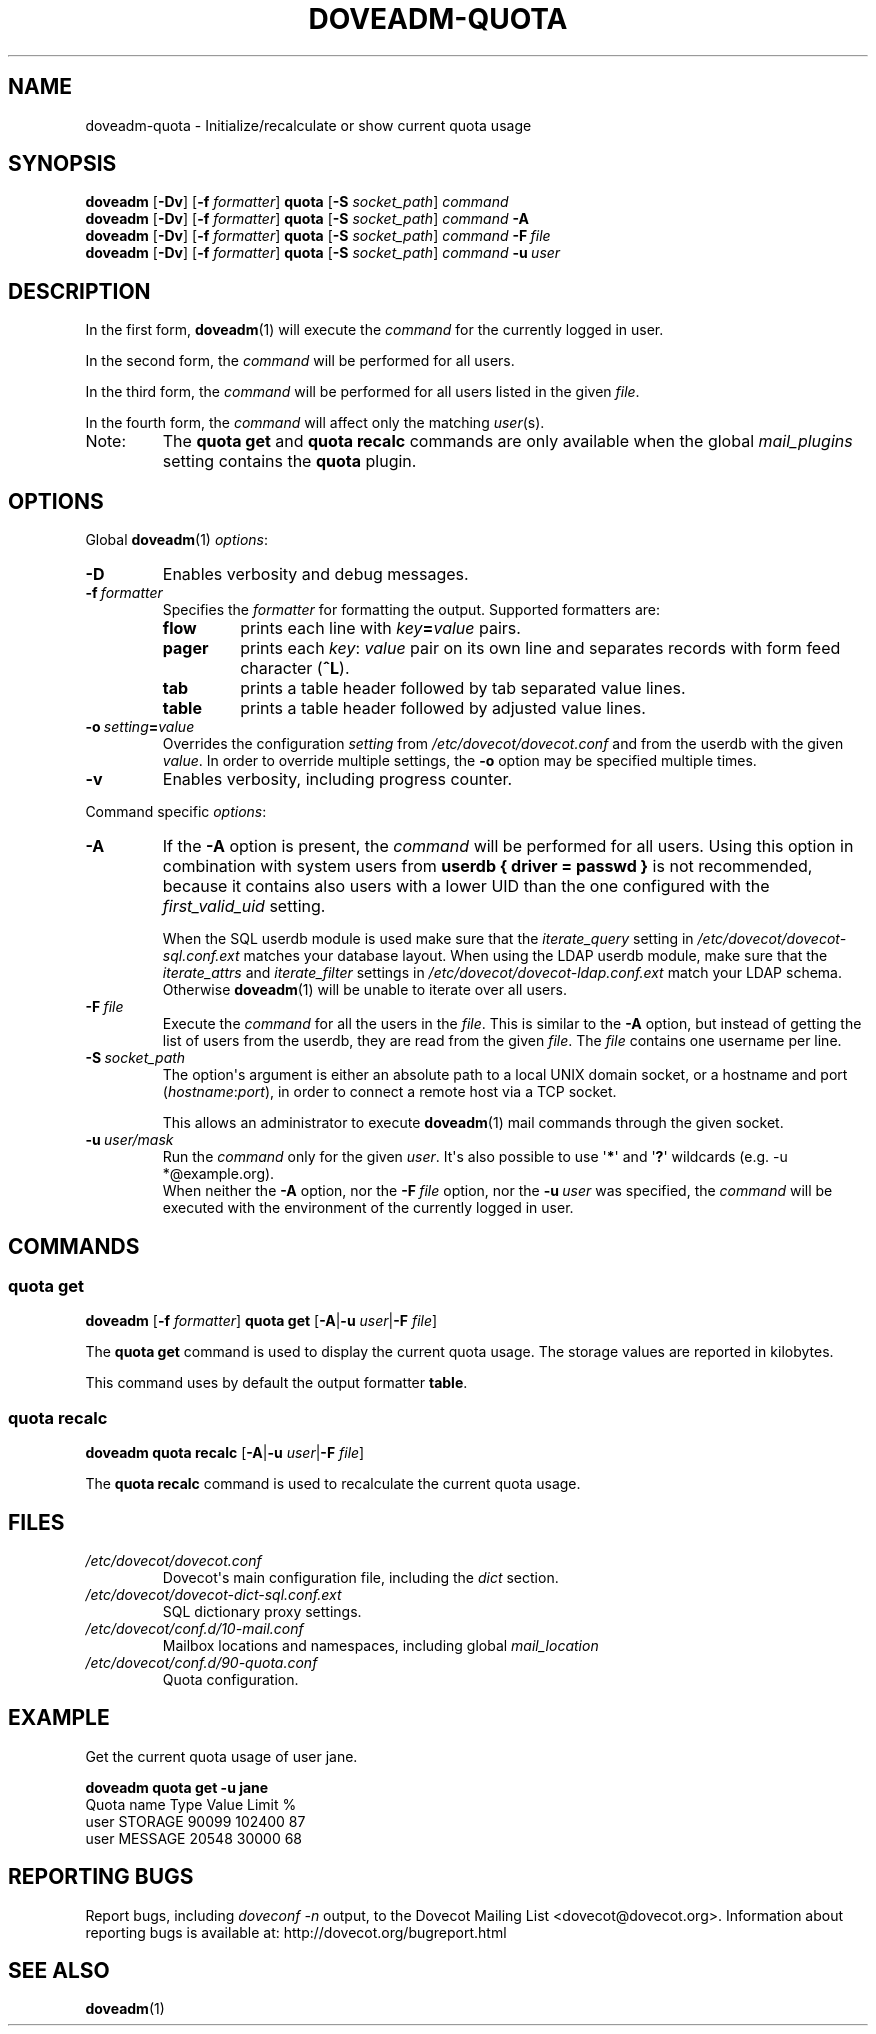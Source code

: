 .\" Copyright (c) 2010-2015 Dovecot authors, see the included COPYING file
.TH DOVEADM\-QUOTA 1 "2015-05-09" "Dovecot v2.2" "Dovecot"
.SH NAME
doveadm\-quota \- Initialize/recalculate or show current quota usage
.\"------------------------------------------------------------------------
.SH SYNOPSIS
.BR doveadm " [" \-Dv "] [" \-f
.IR formatter ]
.BR quota " [" \-S
.IR socket_path "] " command
.\"-------------------------------------
.br
.BR doveadm " [" \-Dv "] [" \-f
.IR formatter ]
.BR quota " [" \-S
.IR socket_path "]"
.IB command\  \-A
.\"-------------------------------------
.br
.BR doveadm " [" \-Dv "] [" \-f
.IR formatter ]
.BR quota " [" \-S
.IR socket_path "]"
.IB command\  \-F \ file
.\"-------------------------------------
.br
.BR doveadm " [" \-Dv "] [" \-f
.IR formatter ]
.BR quota " [" \-S
.IR socket_path "]"
.IB  command\  \-u \ user
.\"------------------------------------------------------------------------
.SH DESCRIPTION
In the first form,
.BR doveadm (1)
will execute the
.I command
for the currently logged in user.
.PP
In the second form, the
.I command
will be performed for all users.
.PP
In the third form, the
.I command
will be performed for all users listed in the given
.IR file .
.PP
In the fourth form, the
.I command
will affect only the matching
.IR user (s).
.IP Note:
The
.B quota get
and
.B quota recalc
commands are only available when the global
.I mail_plugins
setting contains the
.B quota
plugin.
.\"------------------------------------------------------------------------
.SH OPTIONS
Global
.BR doveadm (1)
.IR options :
.TP
.B \-D
Enables verbosity and debug messages.
.TP
.BI \-f\  formatter
Specifies the
.I formatter
for formatting the output.
Supported formatters are:
.RS
.TP
.B flow
prints each line with
.IB key = value
pairs.
.TP
.B pager
prints each
.IR key :\  value
pair on its own line and separates records with form feed character
.RB ( ^L ).
.TP
.B tab
prints a table header followed by tab separated value lines.
.TP
.B table
prints a table header followed by adjusted value lines.
.RE
.TP
.BI \-o\  setting = value
Overrides the configuration
.I setting
from
.I /etc/dovecot/dovecot.conf
and from the userdb with the given
.IR value .
In order to override multiple settings, the
.B \-o
option may be specified multiple times.
.TP
.B \-v
Enables verbosity, including progress counter.
.\" --- command specific options --- "/.
.PP
Command specific
.IR options :
.\"-------------------------------------
.TP
.B \-A
If the
.B \-A
option is present, the
.I command
will be performed for all users.
Using this option in combination with system users from
.B userdb { driver = passwd }
is not recommended, because it contains also users with a lower UID than
the one configured with the
.I first_valid_uid
setting.
.sp
When the SQL userdb module is used make sure that the
.I iterate_query
setting in
.I /etc/dovecot/dovecot\-sql.conf.ext
matches your database layout.
When using the LDAP userdb module, make sure that the
.IR iterate_attrs " and " iterate_filter
settings in
.I /etc/dovecot/dovecot-ldap.conf.ext
match your LDAP schema.
Otherwise
.BR doveadm (1)
will be unable to iterate over all users.
.\"-------------------------------------
.TP
.BI \-F\  file
Execute the
.I command
for all the users in the
.IR file .
This is similar to the
.B \-A
option,
but instead of getting the list of users from the userdb,
they are read from the given
.IR file .
The
.I file
contains one username per line.
.\"-------------------------------------
.TP
.BI \-S\  socket_path
The option\(aqs argument is either an absolute path to a local UNIX domain
socket, or a hostname and port
.RI ( hostname : port ),
in order to connect a remote host via a TCP socket.
.sp
This allows an administrator to execute
.BR doveadm (1)
mail commands through the given socket.
.\"-------------------------------------
.TP
.BI \-u\  user/mask
Run the
.I command
only for the given
.IR user .
It\(aqs also possible to use
.RB \(aq * \(aq
and
.RB \(aq ? \(aq
wildcards (e.g. \-u *@example.org).
.br
When neither the
.B \-A
option, nor the
.BI \-F\  file
option, nor the
.BI \-u\  user
was specified, the
.I command
will be executed with the environment of the
currently logged in user.
.\"------------------------------------------------------------------------
.SH COMMANDS
.SS quota get
.BR doveadm " [" \-f
.IR formatter ]
.B quota get
[\fB\-A\fP|\fB\-u\fP \fIuser\fP|\fB\-F\fP \fIfile\fP]
.PP
The
.B quota get
command is used to display the current quota usage.
The storage values are reported in kilobytes.
.PP
This command uses by default the output formatter
.BR table .
.\"-------------------------------------
.SS quota recalc
.B doveadm quota recalc
[\fB\-A\fP|\fB\-u\fP \fIuser\fP|\fB\-F\fP \fIfile\fP]
.PP
The
.B quota recalc
command is used to recalculate the current quota usage.
.\"------------------------------------------------------------------------
.SH FILES
.TP
.I /etc/dovecot/dovecot.conf
Dovecot\(aqs main configuration file, including the
.I dict
section.
.TP
.I /etc/dovecot/dovecot\-dict\-sql.conf.ext
SQL dictionary proxy settings.
.TP
.I /etc/dovecot/conf.d/10\-mail.conf
Mailbox locations and namespaces, including global
.I mail_location
.TP
.I /etc/dovecot/conf.d/90\-quota.conf
Quota configuration.
.\"------------------------------------------------------------------------
.SH EXAMPLE
Get the current quota usage of user jane.
.sp
.nf
.B doveadm quota get \-u jane
Quota name                        Type    Value  Limit  %
user                              STORAGE 90099 102400 87
user                              MESSAGE 20548  30000 68
.fi
.\"------------------------------------------------------------------------
.SH REPORTING BUGS
Report bugs, including
.I doveconf \-n
output, to the Dovecot Mailing List <dovecot@dovecot.org>.
Information about reporting bugs is available at:
http://dovecot.org/bugreport.html
.\"------------------------------------------------------------------------
.SH SEE ALSO
.BR doveadm (1)